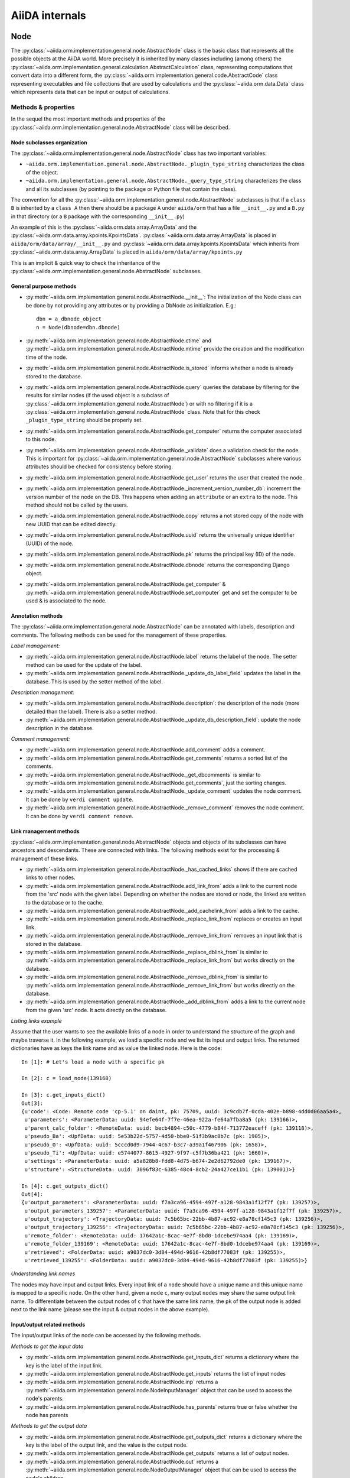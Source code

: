 ###############
AiiDA internals
###############

Node
++++

The :py:class:`~aiida.orm.implementation.general.node.AbstractNode` class is the basic class that represents all the possible objects at the AiiDA world. More precisely it is inherited by many classes including (among others) the :py:class:`~aiida.orm.implementation.general.calculation.AbstractCalculation` class, representing computations that convert data into a different form, the :py:class:`~aiida.orm.implementation.general.code.AbstractCode` class representing executables and file collections that are used by calculations and the :py:class:`~aiida.orm.data.Data` class which represents data that can be input or output of calculations.


Methods & properties
********************
In the sequel the most important methods and properties of the :py:class:`~aiida.orm.implementation.general.node.AbstractNode` class will be described.

Node subclasses organization
============================
The :py:class:`~aiida.orm.implementation.general.node.AbstractNode` class has two important variables:

* ``~aiida.orm.implementation.general.node.AbstractNode._plugin_type_string`` characterizes the class of the object.
* ``~aiida.orm.implementation.general.node.AbstractNode._query_type_string`` characterizes the class and all its subclasses (by pointing to the package or Python file that contain the class).

The convention for all the :py:class:`~aiida.orm.implementation.general.node.AbstractNode` subclasses is that if a ``class B`` is inherited by a ``class A`` then there should be a package ``A`` under ``aiida/orm`` that has a file ``__init__.py`` and a ``B.py`` in that directory (or a ``B`` package with the corresponding ``__init__.py``)

An example of this is the :py:class:`~aiida.orm.data.array.ArrayData` and the :py:class:`~aiida.orm.data.array.kpoints.KpointsData`. :py:class:`~aiida.orm.data.array.ArrayData` is placed in ``aiida/orm/data/array/__init__.py`` and :py:class:`~aiida.orm.data.array.kpoints.KpointsData` which inherits from :py:class:`~aiida.orm.data.array.ArrayData` is placed in ``aiida/orm/data/array/kpoints.py``

This is an implicit & quick way to check the inheritance of the :py:class:`~aiida.orm.implementation.general.node.AbstractNode` subclasses.

General purpose methods
=======================
- :py:meth:`~aiida.orm.implementation.general.node.AbstractNode.__init__`: The initialization of the Node class can be done by not providing any attributes or by providing a DbNode as initialization. E.g.::

    dbn = a_dbnode_object
    n = Node(dbnode=dbn.dbnode)

- :py:meth:`~aiida.orm.implementation.general.node.AbstractNode.ctime` and :py:meth:`~aiida.orm.implementation.general.node.AbstractNode.mtime` provide the creation and the modification time of the node.

- :py:meth:`~aiida.orm.implementation.general.node.AbstractNode.is_stored` informs whether a node is already stored to the database.

- :py:meth:`~aiida.orm.implementation.general.node.AbstractNode.query` queries the database by filtering for the results for similar nodes (if the used object is a subclass of :py:class:`~aiida.orm.implementation.general.node.AbstractNode`) or with no filtering if it is a :py:class:`~aiida.orm.implementation.general.node.AbstractNode` class. Note that for this check ``_plugin_type_string`` should be properly set.

- :py:meth:`~aiida.orm.implementation.general.node.AbstractNode.get_computer` returns the computer associated to this node.

- :py:meth:`~aiida.orm.implementation.general.node.AbstractNode._validate` does a validation check for the node. This is important for :py:class:`~aiida.orm.implementation.general.node.AbstractNode` subclasses where various attributes should be checked for consistency before storing.

- :py:meth:`~aiida.orm.implementation.general.node.AbstractNode.get_user` returns the user that created the node.

- :py:meth:`~aiida.orm.implementation.general.node.AbstractNode._increment_version_number_db`: increment the version number of the node on the DB. This happens when adding an ``attribute`` or an ``extra`` to the node. This method should not be called by the users.

- :py:meth:`~aiida.orm.implementation.general.node.AbstractNode.copy` returns a not stored copy of the node with new UUID that can be edited directly.

- :py:meth:`~aiida.orm.implementation.general.node.AbstractNode.uuid` returns the universally unique identifier (UUID) of the node.

- :py:meth:`~aiida.orm.implementation.general.node.AbstractNode.pk` returns the principal key (ID) of the node.

- :py:meth:`~aiida.orm.implementation.general.node.AbstractNode.dbnode` returns the corresponding Django object.

- :py:meth:`~aiida.orm.implementation.general.node.AbstractNode.get_computer` & :py:meth:`~aiida.orm.implementation.general.node.AbstractNode.set_computer` get and set the computer to be used & is associated to the node.


Annotation methods
==================
The :py:class:`~aiida.orm.implementation.general.node.AbstractNode` can be annotated with labels, description and comments. The following methods can be used for the management of these properties.

*Label management:*

- :py:meth:`~aiida.orm.implementation.general.node.AbstractNode.label` returns the label of the node. The setter method can be used for the update of the label.

- :py:meth:`~aiida.orm.implementation.general.node.AbstractNode._update_db_label_field` updates the label in the database. This is used by the setter method of the label.

*Description management:*

- :py:meth:`~aiida.orm.implementation.general.node.AbstractNode.description`: the description of the node (more detailed than the label). There is also a setter method.

- :py:meth:`~aiida.orm.implementation.general.node.AbstractNode._update_db_description_field`: update the node description in the database.

*Comment management:*

- :py:meth:`~aiida.orm.implementation.general.node.AbstractNode.add_comment` adds a comment.

- :py:meth:`~aiida.orm.implementation.general.node.AbstractNode.get_comments` returns a sorted list of the comments.

- :py:meth:`~aiida.orm.implementation.general.node.AbstractNode._get_dbcomments` is similar to :py:meth:`~aiida.orm.implementation.general.node.AbstractNode.get_comments`, just the sorting changes.

- :py:meth:`~aiida.orm.implementation.general.node.AbstractNode._update_comment` updates the node comment. It can be done by ``verdi comment update``.

- :py:meth:`~aiida.orm.implementation.general.node.AbstractNode._remove_comment` removes the node comment. It can be done by ``verdi comment remove``.



Link management methods
=======================
:py:class:`~aiida.orm.implementation.general.node.AbstractNode` objects and objects of its subclasses can have ancestors and descendants. These are connected with links. The following methods exist for the processing & management of these links.

- :py:meth:`~aiida.orm.implementation.general.node.AbstractNode._has_cached_links` shows if there are cached links to other nodes.

- :py:meth:`~aiida.orm.implementation.general.node.AbstractNode.add_link_from` adds a link to the current node from the 'src' node with the given label. Depending on whether the nodes are stored or node, the linked are written to the database or to the cache.

- :py:meth:`~aiida.orm.implementation.general.node.AbstractNode._add_cachelink_from` adds a link to the cache.

- :py:meth:`~aiida.orm.implementation.general.node.AbstractNode._replace_link_from` replaces or creates an input link.

- :py:meth:`~aiida.orm.implementation.general.node.AbstractNode._remove_link_from` removes an input link that is stored in the database.

- :py:meth:`~aiida.orm.implementation.general.node.AbstractNode._replace_dblink_from` is similar to :py:meth:`~aiida.orm.implementation.general.node.AbstractNode._replace_link_from` but works directly on the database.

- :py:meth:`~aiida.orm.implementation.general.node.AbstractNode._remove_dblink_from` is similar to :py:meth:`~aiida.orm.implementation.general.node.AbstractNode._remove_link_from` but works directly on the database.

- :py:meth:`~aiida.orm.implementation.general.node.AbstractNode._add_dblink_from` adds a link to the current node from the given 'src' node. It acts directly on the database.

*Listing links example*

Assume that the user wants to see the available links of a node in order to understand the structure of the graph and maybe traverse it. In the following example, we load a specific node and we list its input and output links. The returned dictionaries have as keys the link name and as value the linked ``node``. Here is the code::

	In [1]: # Let's load a node with a specific pk

	In [2]: c = load_node(139168)

	In [3]: c.get_inputs_dict()
	Out[3]:
	{u'code': <Code: Remote code 'cp-5.1' on daint, pk: 75709, uuid: 3c9cdb7f-0cda-402e-b898-4dd0d06aa5a4>,
	 u'parameters': <ParameterData: uuid: 94efe64f-7f7e-46ea-922a-fe64a7fba8a5 (pk: 139166)>,
	 u'parent_calc_folder': <RemoteData: uuid: becb4894-c50c-4779-b84f-713772eaceff (pk: 139118)>,
	 u'pseudo_Ba': <UpfData: uuid: 5e53b22d-5757-4d50-bbe0-51f3b9ac8b7c (pk: 1905)>,
	 u'pseudo_O': <UpfData: uuid: 5cccd0d9-7944-4c67-b3c7-a39a1f467906 (pk: 1658)>,
	 u'pseudo_Ti': <UpfData: uuid: e5744077-8615-4927-9f97-c5f7b36ba421 (pk: 1660)>,
	 u'settings': <ParameterData: uuid: a5a828b8-fdd8-4d75-b674-2e2d62792de0 (pk: 139167)>,
	 u'structure': <StructureData: uuid: 3096f83c-6385-48c4-8cb2-24a427ce11b1 (pk: 139001)>}

	In [4]: c.get_outputs_dict()
	Out[4]:
	{u'output_parameters': <ParameterData: uuid: f7a3ca96-4594-497f-a128-9843a1f12f7f (pk: 139257)>,
	 u'output_parameters_139257': <ParameterData: uuid: f7a3ca96-4594-497f-a128-9843a1f12f7f (pk: 139257)>,
	 u'output_trajectory': <TrajectoryData: uuid: 7c5b65bc-22bb-4b87-ac92-e8a78cf145c3 (pk: 139256)>,
	 u'output_trajectory_139256': <TrajectoryData: uuid: 7c5b65bc-22bb-4b87-ac92-e8a78cf145c3 (pk: 139256)>,
	 u'remote_folder': <RemoteData: uuid: 17642a1c-8cac-4e7f-8bd0-1dcebe974aa4 (pk: 139169)>,
	 u'remote_folder_139169': <RemoteData: uuid: 17642a1c-8cac-4e7f-8bd0-1dcebe974aa4 (pk: 139169)>,
	 u'retrieved': <FolderData: uuid: a9037dc0-3d84-494d-9616-42b8df77083f (pk: 139255)>,
	 u'retrieved_139255': <FolderData: uuid: a9037dc0-3d84-494d-9616-42b8df77083f (pk: 139255)>}


*Understanding link names*

The nodes may have input and output links. Every input link of a ``node`` should have a unique name and this unique name is mapped to a specific ``node``. On the other hand, given a ``node`` ``c``, many output ``nodes`` may share the same output link name. To differentiate between the output nodes of ``c`` that have the same link name, the ``pk`` of the output node is added next to the link name (please see the input & output nodes in the above example).


Input/output related methods
============================
The input/output links of the node can be accessed by the following methods.

*Methods to get the input data*

- :py:meth:`~aiida.orm.implementation.general.node.AbstractNode.get_inputs_dict` returns a dictionary where the key is the label of the input link.

- :py:meth:`~aiida.orm.implementation.general.node.AbstractNode.get_inputs` returns the list of input nodes

- :py:meth:`~aiida.orm.implementation.general.node.AbstractNode.inp` returns a :py:meth:`~aiida.orm.implementation.general.node.NodeInputManager` object that can be used to access the node's parents.

- :py:meth:`~aiida.orm.implementation.general.node.AbstractNode.has_parents` returns true or false whether the node has parents

*Methods to get the output data*

- :py:meth:`~aiida.orm.implementation.general.node.AbstractNode.get_outputs_dict` returns a dictionary where the key is the label of the output link, and the value is the output node.

- :py:meth:`~aiida.orm.implementation.general.node.AbstractNode.get_outputs` returns a list of output nodes.

- :py:meth:`~aiida.orm.implementation.general.node.AbstractNode.out` returns a :py:meth:`~aiida.orm.implementation.general.node.NodeOutputManager` object that can be used to access the node's children.

- :py:meth:`~aiida.orm.implementation.general.node.AbstractNode.has_children` returns true or false whether the node has children.

*Navigating in the ``node`` graph*

The user can easily use the :py:meth:`~aiida.orm.implementation.general.node.NodeInputManager` and the :py:meth:`~aiida.orm.implementation.general.node.NodeOutputManager` objects of a ``node`` (provided by the :py:meth:`~aiida.orm.implementation.general.node.AbstractNode.inp` and :py:meth:`~aiida.orm.implementation.general.node.AbstractNode.out` respectively) to traverse the ``node`` graph and access other connected ``nodes``. :py:meth:`~aiida.orm.implementation.general.node.AbstractNode.inp` will give us access to the input ``nodes`` and :py:meth:`~aiida.orm.implementation.general.node.AbstractNode.out` to the output ``nodes``. For example::

	In [1]: # Let's load a node with a specific pk

	In [2]: c = load_node(139168)

	In [3]: c
	Out[3]: <CpCalculation: uuid: 49084dcf-c708-4422-8bcf-808e4c3382c2 (pk: 139168)>

	In [4]: # Let's traverse the inputs of this node.

	In [5]: # By typing c.inp. we get all the input links

	In [6]: c.inp.
	c.inp.code                c.inp.parent_calc_folder  c.inp.pseudo_O            c.inp.settings
	c.inp.parameters          c.inp.pseudo_Ba           c.inp.pseudo_Ti           c.inp.structure

	In [7]: # We may follow any of these links to access other nodes. For example, let's follow the parent_calc_folder

	In [8]: c.inp.parent_calc_folder
	Out[8]: <RemoteData: uuid: becb4894-c50c-4779-b84f-713772eaceff (pk: 139118)>

	In [9]: # Let's assign to r the node reached by the parent_calc_folder link

	In [10]: r = c.inp.parent_calc_folder

	In [11]: r.inp.__dir__()
	Out[11]:
	['__class__',
	 '__delattr__',
	 '__dict__',
	 '__dir__',
	 '__doc__',
	 '__format__',
	 '__getattr__',
	 '__getattribute__',
	 '__getitem__',
	 '__hash__',
	 '__init__',
	 '__iter__',
	 '__module__',
	 '__new__',
	 '__reduce__',
	 '__reduce_ex__',
	 '__repr__',
	 '__setattr__',
	 '__sizeof__',
	 '__str__',
	 '__subclasshook__',
	 '__weakref__',
	 u'remote_folder']

	In [12]: r.out.
	r.out.parent_calc_folder         r.out.parent_calc_folder_139168

	In [13]: # By following the same link from node r, you will get node c

	In [14]: r.out.parent_calc_folder
	Out[14]: <CpCalculation: uuid: 49084dcf-c708-4422-8bcf-808e4c3382c2 (pk: 139168)>


Attributes related methods
==========================
Each :py:meth:`~aiida.orm.implementation.general.node.AbstractNode` object can have attributes which are properties that characterize the node. Such properties can be the energy, the atom symbols or the lattice vectors. The following methods can be used for the management of the attributes.

- :py:meth:`~aiida.orm.implementation.general.node.AbstractNode._set_attr` adds a new attribute to the node. The key of the attribute is the property name (e.g. ``energy``, ``lattice_vectors`` etc) and the value of the attribute is the value of that property.

- :py:meth:`~aiida.orm.implementation.general.node.AbstractNode._del_attr` & :py:meth:`~aiida.orm.implementation.general.node.AbstractNode._del_all_attrs` delete a specific or all attributes.

- :py:meth:`~aiida.orm.implementation.general.node.AbstractNode.get_attr` returns a specific attribute.

- :py:meth:`~aiida.orm.implementation.general.node.AbstractNode.iterattrs` returns an iterator over the attributes. The iterators returns tuples of key/value pairs.

- :py:meth:`~aiida.orm.implementation.general.node.AbstractNode.attrs` returns the keys of the attributes.


Extras related methods
======================
``Extras`` are additional information that are added to the calculations. In contrast to ``files`` and ``attributes``, ``extras`` are information added by the user (user specific).

- :py:meth:`~aiida.orm.implementation.general.node.AbstractNode.set_extra` adds an ``extra`` to the database. To add a more ``extras`` at once, :py:meth:`~aiida.orm.implementation.general.node.AbstractNode.set_extras` can be used.

- :py:meth:`~aiida.orm.implementation.general.node.AbstractNode.get_extra` and :py:meth:`~aiida.orm.implementation.general.node.AbstractNode.get_extras` return a specific ``extra`` or all the available ``extras`` respectively. :py:meth:`~aiida.orm.implementation.general.node.AbstractNode.extras` returns the keys of the ``extras``. :py:meth:`~aiida.orm.implementation.general.node.AbstractNode.iterextras` returns an iterator (returning key/value tuples) of the ``extras``.

- :py:meth:`~aiida.orm.implementation.general.node.AbstractNode.del_extra` deletes an ``extra``.


Folder management
=================
``Folder`` objects represent directories on the disk (virtual or not) where extra information for the node are stored. These folders can be temporary or permanent.

- :py:meth:`~aiida.orm.implementation.general.node.AbstractNode.folder` returns the folder associated to the ``node``.

- :py:meth:`~aiida.orm.implementation.general.node.AbstractNode.get_folder_list` returns the list of files that are in the ``path`` sub-folder of the repository folder.

- :py:meth:`~aiida.orm.implementation.general.node.AbstractNode._repository_folder` returns the permanent repository folder.

- :py:meth:`~aiida.orm.implementation.general.node.AbstractNode._get_folder_pathsubfolder` returns the ``path`` sub-folder in the repository.

- :py:meth:`~aiida.orm.implementation.general.node.AbstractNode._get_temp_folder` returns the ``node`` folder in the temporary repository.

- :py:meth:`~aiida.orm.implementation.general.node.AbstractNode.remove_path` removes a file/directory from the repository.

- :py:meth:`~aiida.orm.implementation.general.node.AbstractNode.add_path` adds a file or directory to the repository folder.

- :py:meth:`~aiida.orm.implementation.general.node.AbstractNode.get_abs_path` returns the absolute path of the repository folder.


Store & deletion
================
- :py:meth:`~aiida.orm.implementation.general.node.AbstractNode.store_all` stores all the input ``nodes``, then it stores the current ``node`` and in the end, it stores the cached input links.

- :py:meth:`~aiida.orm.implementation.general.node.AbstractNode._store_input_nodes` stores the input ``nodes``.

- :py:meth:`~aiida.orm.implementation.general.node.AbstractNode._check_are_parents_stored` checks that the parents are stored.

- :py:meth:`~aiida.orm.implementation.general.node.AbstractNode._store_cached_input_links` stores the input links that are in memory.

- :py:meth:`~aiida.orm.implementation.general.node.AbstractNode.store` method checks that the ``node`` data is valid, then check if ``node``'s parents are stored, then moves the contents of the temporary folder to the repository folder and in the end, it stores in the database the information that are in the cache. The latter happens with a database transaction. In case this transaction fails, then the data transfered to the repository folder are moved back to the temporary folder.

- :py:meth:`~aiida.orm.implementation.general.node.AbstractNode.__del__` deletes temporary folder and it should be called when an in-memory object is deleted.


DbNode
++++++

The :py:class:`~aiida.backends.djsite.db.models.DbNode` is the Django class that corresponds to the :py:class:`~aiida.orm.implementation.general.node.AbstractNode` class allowing to store and retrieve the needed information from and to the database. Other classes extending the :py:class:`~aiida.orm.implementation.general.node.AbstractNode` class, like :py:class:`~aiida.orm.data.Data`, :py:class:`~aiida.orm.implementation.general.calculation.AbstractCalculation` and :py:class:`~aiida.orm.implementation.general.code.AbstractCode` use the :py:class:`~aiida.backends.djsite.db.models.DbNode` code too to interact with the database.  The main methods are:

- :py:meth:`~aiida.backends.djsite.db.models.DbNode.get_aiida_class` which returns the corresponding AiiDA class instance.

- :py:meth:`~aiida.backends.djsite.db.models.DbNode.get_simple_name` which returns a string with the type of the class (by stripping the path before the class name).

- :py:meth:`~aiida.backends.djsite.db.models.DbNode.attributes` which returns the all the attributes of the specific node as a dictionary.

- :py:meth:`~aiida.backends.djsite.db.models.DbNode.extras` which returns all the extras of the specific node as a dictionary.



Folders
+++++++
AiiDA uses :py:class:`~aiida.common.folders.Folder` and its subclasses to add an abstraction layer between the functions and methods working directly on the file-system and AiiDA. This is particularly useful when we want to easily change between different folder options (temporary, permanent etc) and storage options (plain local directories, compressed files, remote files & directories etc).

:py:class:`~aiida.common.folders.Folder`
****************************************
This is the main class of the available ``Folder`` classes. Apart from the abstraction provided to the OS operations needed by AiiDA, one of its main features is that it can restrict all the available operations within a given folder limit. The available methods are:

- :py:meth:`~aiida.common.folders.Folder.mode_dir` and :py:meth:`~aiida.common.folders.Folder.mode_file` return the mode with which folders and files should be writable.
- :py:meth:`~aiida.common.folders.Folder.get_subfolder` returns the subfolder matching the given name

- :py:meth:`~aiida.common.folders.Folder.get_content_list` returns the contents matching a pattern.

- :py:meth:`~aiida.common.folders.Folder.insert_path` adds a file/folder to a specific location and :py:meth:`~aiida.common.folders.Folder.remove_path` removes a file/folder

- :py:meth:`~aiida.common.folders.Folder.get_abs_path` returns the absolute path of a file/folder under a given folder and :py:meth:`~aiida.common.folders.Folder.abspath` returns the absolute path of the folder.

- :py:meth:`~aiida.common.folders.Folder.create_symlink` creates a symlink pointing the given location inside the ``folder``.

- :py:meth:`~aiida.common.folders.Folder.create_file_from_filelike` creates a file from the given contents.

- :py:meth:`~aiida.common.folders.Folder.open` opens a file in the ``folder``.

- :py:meth:`~aiida.common.folders.Folder.folder_limit` returns the limit under which the creation of files/folders is restrained.

- :py:meth:`~aiida.common.folders.Folder.exists` returns true or false depending whether a folder exists or not.

- :py:meth:`~aiida.common.folders.Folder.isfile` and py:meth:`~aiida.common.folders.Folder.isdir` return true or false depending on the existence of the given file/folder.

- :py:meth:`~aiida.common.folders.Folder.create` creates the ``folder``, :py:meth:`~aiida.common.folders.Folder.erase` deletes the ``folder`` and :py:meth:`~aiida.common.folders.Folder.replace_with_folder` copies/moves a given folder.

:py:class:`~aiida.common.folders.RepositoryFolder`
**************************************************
Objects of this class correspond to the repository folders. The :py:class:`~aiida.common.folders.RepositoryFolder` specific methods are:

- :py:meth:`~aiida.common.folders.RepositoryFolder.__init__` initializes the object with the necessary folder names and limits.

- :py:meth:`~aiida.common.folders.RepositoryFolder.get_topdir` returns the top directory.

- :py:meth:`~aiida.common.folders.RepositoryFolder.section` returns the section to which the ``folder`` belongs. This can be for the moment a ``workflow`` or ``node``.

- :py:meth:`~aiida.common.folders.RepositoryFolder.subfolder` returns the subfolder within the section/uuid folder.

- :py:meth:`~aiida.common.folders.RepositoryFolder.uuid` the UUID of the corresponding ``node`` or ``workflow``.


:py:class:`~aiida.common.folders.SandboxFolder`
***********************************************
:py:class:`~aiida.common.folders.SandboxFolder` objects correspond to temporary ("sandbox") folders. The main methods are:

- :py:meth:`~aiida.common.folders.SandboxFolder.__init__` creates a new temporary folder

- :py:meth:`~aiida.common.folders.SandboxFolder.__exit__` destroys the folder on exit.






